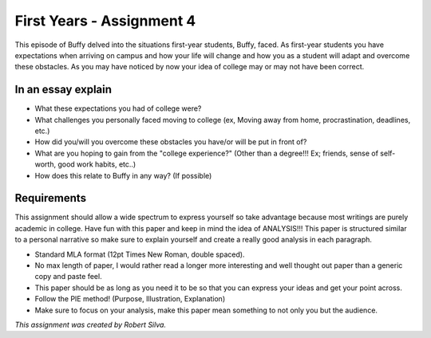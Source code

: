 First Years - Assignment 4
==========================

This episode of Buffy delved into the situations first-year students, Buffy,
faced. As first-year students you have expectations when arriving on campus and
how your life will change and how you as a student will adapt and overcome these
obstacles. As you may have noticed by now your idea of college may or may not
have been correct.

In an essay explain
-------------------

* What these expectations you had of college were?
* What challenges you personally faced moving to college (ex, Moving away from
  home, procrastination, deadlines, etc.)
* How did you/will you overcome these obstacles you have/or will be put in
  front of?
* What are you hoping to gain from the "college experience?" (Other than a
  degree!!! Ex; friends, sense of self-worth, good work habits, etc..)
* How does this relate to Buffy in any way? (If possible)

Requirements
------------

This assignment should allow a wide spectrum to express yourself so take
advantage because most writings are purely academic in college. Have fun with
this paper and keep in mind the idea of ANALYSIS!!! This paper is structured
similar to a personal narrative so make sure to explain yourself and create a
really good analysis in each paragraph.

* Standard MLA format (12pt Times New Roman, double spaced).
* No max length of paper, I would rather read a longer more interesting and well
  thought out paper than a generic copy and paste feel.
* This paper should be as long as you need it to be so that you can express
  your ideas and get your point across.
* Follow the PIE method! (Purpose, Illustration, Explanation)
* Make sure to focus on your analysis, make this paper mean something to not
  only you but the audience.


*This assignment was created by Robert Silva.*